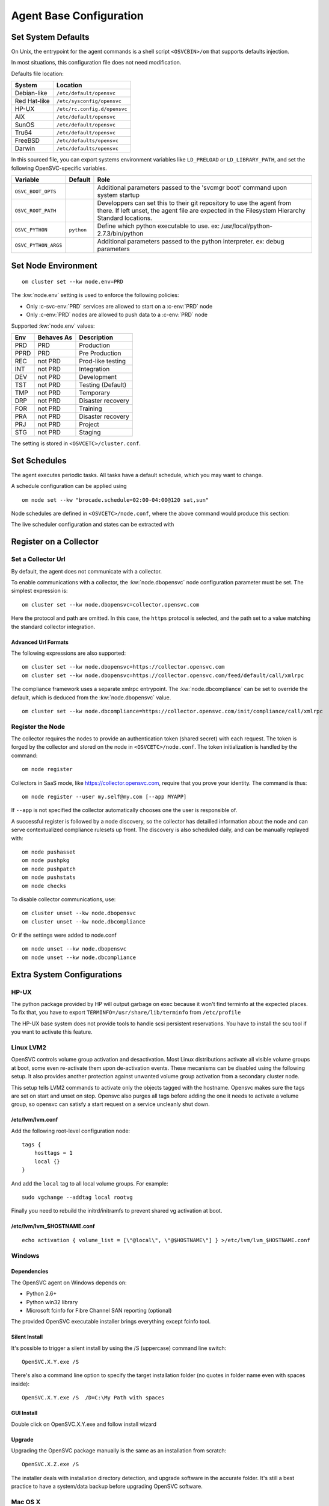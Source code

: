 .. index:: configuration

.. _agent-configure:

Agent Base Configuration
************************

Set System Defaults
===================

On Unix, the entrypoint for the agent commands is a shell script ``<OSVCBIN>/om`` that supports defaults injection.

In most situations, this configuration file does not need modification.

Defaults file location:

============= ============================
System        Location
============= ============================
Debian-like   ``/etc/default/opensvc``
Red Hat-like  ``/etc/sysconfig/opensvc``
HP-UX         ``/etc/rc.config.d/opensvc``
AIX           ``/etc/default/opensvc``
SunOS         ``/etc/default/opensvc``
Tru64         ``/etc/default/opensvc``
FreeBSD       ``/etc/defaults/opensvc``
Darwin        ``/etc/defaults/opensvc``
============= ============================

In this sourced file, you can export systems environment variables like ``LD_PRELOAD`` or ``LD_LIBRARY_PATH``, and set the following OpenSVC-specific variables.

===================== ================= =======================================================================================
Variable               Default           Role                                                                                  
===================== ================= =======================================================================================
``OSVC_BOOT_OPTS``                       Additional parameters passed to the 'svcmgr boot' command upon system startup         
``OSVC_ROOT_PATH``                       Developpers can set this to their git repository to use the agent from there. If left 
                                         unset, the agent file are expected in the Filesystem Hierarchy Standard locations.    
``OSVC_PYTHON``        ``python``        Define which python executable to use. ex: /usr/local/python-2.7.3/bin/python         
``OSVC_PYTHON_ARGS``                     Additional parameters passed to the python interpreter. ex: debug parameters          
===================== ================= =======================================================================================


.. _set-node-environment:

Set Node Environment
====================

::

	om cluster set --kw node.env=PRD

The :kw:`node.env` setting is used to enforce the following policies:

*   Only :c-svc-env:`PRD` services are allowed to start on a :c-env:`PRD` node
*   Only :c-env:`PRD` nodes are allowed to push data to a :c-env:`PRD` node

Supported :kw:`node.env` values:

========== =========== ====================
Env        Behaves As  Description
========== =========== ====================
PRD        PRD         Production
PPRD       PRD         Pre Production
REC        not PRD     Prod-like testing
INT        not PRD     Integration
DEV        not PRD     Development
TST        not PRD     Testing (Default)
TMP        not PRD     Temporary
DRP        not PRD     Disaster recovery
FOR        not PRD     Training
PRA        not PRD     Disaster recovery
PRJ        not PRD     Project
STG        not PRD     Staging
========== =========== ====================

The setting is stored in ``<OSVCETC>/cluster.conf``.

Set Schedules
=============

The agent executes periodic tasks. All tasks have a default schedule, which you may want to change.

A schedule configuration can be applied using

::

	om node set --kw "brocade.schedule=02:00-04:00@120 sat,sun"

Node schedules are defined in ``<OSVCETC>/node.conf``, where the above command would produce this section:

.. raw:: html

	<pre class='output'>
	<span style="color: #aa5500">[brocade]</span>
	<span style="color: #767676">schedule </span>= 02:00-04:00@120 sat,sun
	</pre>

The live scheduler configuration and states can be extracted with

.. raw:: html

	<pre class='output'>
	$ om node print schedule
	<span style="font-weight: bold">Action                </span>  <span style="font-weight: bold">Last Run           </span>  <span style="font-weight: bold">Config Parameter         </span>  <span style="font-weight: bold">Schedule Definition                               </span>  
	|- <span style="color: #767676">auto_reboot        </span>  2017-09-30 16:59:19  reboot.schedule            16:00-17:00@1 sat:last,tue-mon:last * %2+1,feb-apr  
	|- <span style="color: #767676">auto_rotate_root_pw</span>  -                    rotate_root_pw.schedule    -                                                   
	|- <span style="color: #767676">checks             </span>  2017-10-01 17:43:29  checks.schedule            ["16:00-21:00@30 *:last", "! * wed", "*@1"]         
	|- <span style="color: #767676">collect_stats      </span>  2017-10-01 17:42:29  stats_collection.schedule  @10                                                 
	|- <span style="color: #767676">compliance_auto    </span>  2017-10-01 00:01:22  compliance.schedule        00:00-01:00@61                                      
	|- <span style="color: #767676">dequeue_actions    </span>  2017-01-30 10:02:01  dequeue_actions.schedule   -                                                   
	|- <span style="color: #767676">pushasset          </span>  2017-10-01 00:06:22  asset.schedule             00:00-06:00@361 mon-sun                             
	|- <span style="color: #767676">pushbrocade        </span>  -                    brocade.schedule           -                                                   
	|- <span style="color: #767676">pushcentera        </span>  -                    centera.schedule           -                                                   
	|- <span style="color: #767676">pushdcs            </span>  -                    dcs.schedule               -                                                   
	|- <span style="color: #767676">pushdisks          </span>  2017-10-01 00:03:22  disks.schedule             00:00-06:00@361 mon-sun                             
	|- <span style="color: #767676">pushemcvnx         </span>  -                    emcvnx.schedule            -                                                   
	|- <span style="color: #767676">pusheva            </span>  -                    eva.schedule               -                                                   
	|- <span style="color: #767676">pushfreenas        </span>  -                    freenas.schedule           -                                                   
	|- <span style="color: #767676">pushgcedisks       </span>  -                    gcedisks.schedule          -                                                   
	|- <span style="color: #767676">pushhds            </span>  -                    hds.schedule               -                                                   
	|- <span style="color: #767676">pushhp3par         </span>  -                    hp3par.schedule            -                                                   
	|- <span style="color: #767676">pushibmds          </span>  -                    ibmds.schedule             -                                                   
	|- <span style="color: #767676">pushibmsvc         </span>  -                    ibmsvc.schedule            -                                                   
	|- <span style="color: #767676">pushnecism         </span>  -                    necism.schedule            -                                                   
	|- <span style="color: #767676">pushnetapp         </span>  -                    netapp.schedule            -                                                   
	|- <span style="color: #767676">pushnsr            </span>  -                    nsr.schedule               -                                                   
	|- <span style="color: #767676">pushpatch          </span>  2017-10-01 00:16:01  patches.schedule           00:00-06:00@361 mon-sun                             
	|- <span style="color: #767676">pushpkg            </span>  2017-10-01 00:12:01  packages.schedule          00:00-06:00@361 mon-sun                             
	|- <span style="color: #767676">pushstats          </span>  2017-10-01 17:41:29  stats.schedule             ["00:00-23:59@10"]                                  
	|- <span style="color: #767676">pushsym            </span>  -                    sym.schedule               -                                                   
	|- <span style="color: #767676">pushvioserver      </span>  -                    vioserver.schedule         -                                                   
	|- <span style="color: #767676">pushxtremio        </span>  -                    xtremio.schedule           -                                                   
	`- <span style="color: #767676">sysreport          </span>  2017-10-01 00:25:02  sysreport.schedule         00:00-06:00@361 mon-sun                             
	</pre>

.. seealso:: :ref:`agent-scheduler`

Register on a Collector
=======================

Set a Collector Url
-------------------

By default, the agent does not communicate with a collector.

To enable communications with a collector, the :kw:`node.dbopensvc` node configuration parameter must be set. The simplest expression is:

::

	om cluster set --kw node.dbopensvc=collector.opensvc.com

Here the protocol and path are omitted. In this case, the ``https`` protocol is selected, and the path set to a value matching the standard collector integration.

.. rst-class:: lvl1

Advanced Url Formats
++++++++++++++++++++

The following expressions are also supported:

::

	om cluster set --kw node.dbopensvc=https://collector.opensvc.com
	om cluster set --kw node.dbopensvc=https://collector.opensvc.com/feed/default/call/xmlrpc

The compliance framework uses a separate xmlrpc entrypoint. The :kw:`node.dbcompliance` can be set to override the default, which is deduced from the :kw:`node.dbopensvc` value.

::

	om cluster set --kw node.dbcompliance=https://collector.opensvc.com/init/compliance/call/xmlrpc

Register the Node
-----------------

The collector requires the nodes to provide an authentication token (shared secret) with each request. The token is forged by the collector and stored on the node in ``<OSVCETC>/node.conf``. The token initialization is handled by the command:

::

	om node register

Collectors in SaaS mode, like https://collector.opensvc.com, require that you prove your identity. The command is thus::

	om node register --user my.self@my.com [--app MYAPP]

If ``--app`` is not specified the collector automatically chooses one the user is responsible of.

A successful register is followed by a node discovery, so the collector has detailled information about the node and can serve contextualized compliance rulesets up front. The discovery is also scheduled daily, and can be manually replayed with:

::

	om node pushasset
	om node pushpkg
	om node pushpatch
	om node pushstats
	om node checks


To disable collector communications, use:

::

	om cluster unset --kw node.dbopensvc
	om cluster unset --kw node.dbcompliance

Or if the settings were added to node.conf

::

	om node unset --kw node.dbopensvc
	om node unset --kw node.dbcompliance

.. rst-class:: lvl1

Extra System Configurations
===========================

HP-UX
-----

The python package provided by HP will output garbage on exec because it won't find terminfo at the expected places. To fix that, you have to export ``TERMINFO=/usr/share/lib/terminfo`` from ``/etc/profile``

The HP-UX base system does not provide tools to handle scsi persistent reservations. You have to install the scu tool if you want to activate this feature.

Linux LVM2
----------

OpenSVC controls volume group activation and desactivation. Most Linux distributions activate all visible volume groups at boot, some even re-activate them upon de-activation events. These mecanisms can be disabled using the following setup. It also provides another protection against unwanted volume group activation from a secondary cluster node.

This setup tells LVM2 commands to activate only the objects tagged with the hostname. Opensvc makes sure the tags are set on start and unset on stop. Opensvc also purges all tags before adding the one it needs to activate a volume group, so opensvc can satisfy a start request on a service uncleanly shut down.

/etc/lvm/lvm.conf
+++++++++++++++++

Add the following root-level configuration node:

::

	tags {
	    hosttags = 1
	    local {}
	}

And add the ``local`` tag to all local volume groups. For example:

::

	sudo vgchange --addtag local rootvg

Finally you need to rebuild the initrd/initramfs to prevent shared vg activation at boot.

/etc/lvm/lvm_$HOSTNAME.conf
+++++++++++++++++++++++++++

::

	echo activation { volume_list = [\"@local\", \"@$HOSTNAME\"] } >/etc/lvm/lvm_$HOSTNAME.conf

Windows
-------

Dependencies
++++++++++++

The OpenSVC agent on Windows depends on:

- Python 2.6+

- Python win32 library

- Microsoft fcinfo for Fibre Channel SAN reporting (optional)


The provided OpenSVC executable installer brings everything except fcinfo tool.


Silent Install
++++++++++++++

It's possible to trigger a silent install by using the /S (uppercase) command line switch:

::
	
	OpenSVC.X.Y.exe /S

There's also a command line option to specify the target installation folder (no quotes in folder name even with spaces inside):

::

	OpenSVC.X.Y.exe /S  /D=C:\My Path with spaces

GUI Install
+++++++++++
	
Double click on OpenSVC.X.Y.exe and follow install wizard

Upgrade
+++++++

Upgrading the OpenSVC package manually is the same as an installation from scratch:

::

	OpenSVC.X.Z.exe /S

The installer deals with installation directory detection, and upgrade software in the accurate folder. It's still a best practice to have a system/data backup before upgrading OpenSVC software.

Mac OS X
--------

Install
+++++++

::

	curl -o /tmp/opensvc.latest.pkg https://repo.opensvc.com/macos-pkg/current  
	installer -pkg /tmp/opensvc.latest.pkg  -target /


Uninstall
+++++++++

As MacOS X does not provide a clean way to remove packages, we do it by ourselves

.. warning:: Backup any configuration file in <OSVCETC> before removing them from the hard disk drive

::
	
	rm -f /Library/LaunchDaemons/com.opensvc.svcmgr.plist
	pkgutil --forget com.opensvc.agent

